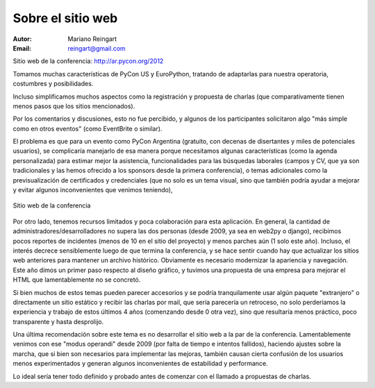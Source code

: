==================
Sobre el sitio web
==================

:Autor: Mariano Reingart
:Email: reingart@gmail.com

Sitio web de la conferencia: http://ar.pycon.org/2012

Tomamos muchas características de PyCon US y EuroPython, tratando de adaptarlas
para nuestra operatoria, costumbres y posibilidades.

Incluso simplificamos muchos aspectos como la registración y propuesta de
charlas (que comparativamente tienen menos pasos que los sitios mencionados).

Por los comentarios y discusiones, esto no fue percibido, y algunos de los
participantes solicitaron algo "más simple como en otros eventos" (como
EventBrite o similar).

El problema es que para un evento como PyCon Argentina (gratuito, con decenas
de disertantes y miles de potenciales usuarios), se complicaría manejarlo de
esa manera porque necesitamos algunas características (como la agenda
personalizada) para estimar mejor la asistencia, funcionalidades para las
búsquedas laborales (campos y CV, que ya son tradicionales y las hemos
ofrecido a los sponsors desde la primera conferencia), o temas adicionales
como la previsualización de certificados y credenciales (que no solo es un
tema visual, sino que también podría ayudar a mejorar y evitar algunos
inconvenientes que venimos teniendo),

.. figure:: web/sshot.png
    :align: center
    :scale: 75 %

    Sitio web de la conferencia

Por otro lado, tenemos recursos limitados y poca colaboración para esta
aplicación. En general, la cantidad de administradores/desarrolladores no
supera las dos personas  (desde 2009, ya sea en web2py o django), recibimos
pocos reportes de incidentes (menos de 10 en el sitio del proyecto) y menos
parches aún (1 solo este año). Incluso, el interés decrece sensiblemente
luego de que termina la conferencia, y se hace sentir cuando hay que actualizar
los sitios web anteriores para mantener un archivo histórico.
Obviamente es necesario modernizar la apariencia y navegación. Este año dimos
un primer paso respecto al diseño gráfico, y tuvimos una propuesta de una
empresa para mejorar el HTML que lamentablemente no se concretó.

Si bien muchos de estos temas pueden parecer accesorios y se podría
tranquilamente usar algún paquete "extranjero" o directamente un sitio
estático y recibir las charlas por mail, que sería parecería un retroceso, no
solo perderíamos la experiencia y trabajo de estos últimos 4 años
(comenzando desde 0 otra vez), sino que resultaría menos práctico, poco
transparente y hasta desprolijo.

Una última recomendación sobre este tema es no desarrollar el sitio web a la
par de la conferencia. Lamentablemente venimos con ese "modus operandi" desde
2009 (por falta de tiempo e intentos fallidos), haciendo ajustes sobre la
marcha, que si bien son necesarios para implementar las mejoras, también
causan cierta confusión de los usuarios menos experimentados y generan algunos
inconvenientes de estabilidad y performance.

Lo ideal sería tener todo definido y probado antes de comenzar con el llamado
a propuestas de charlas.
